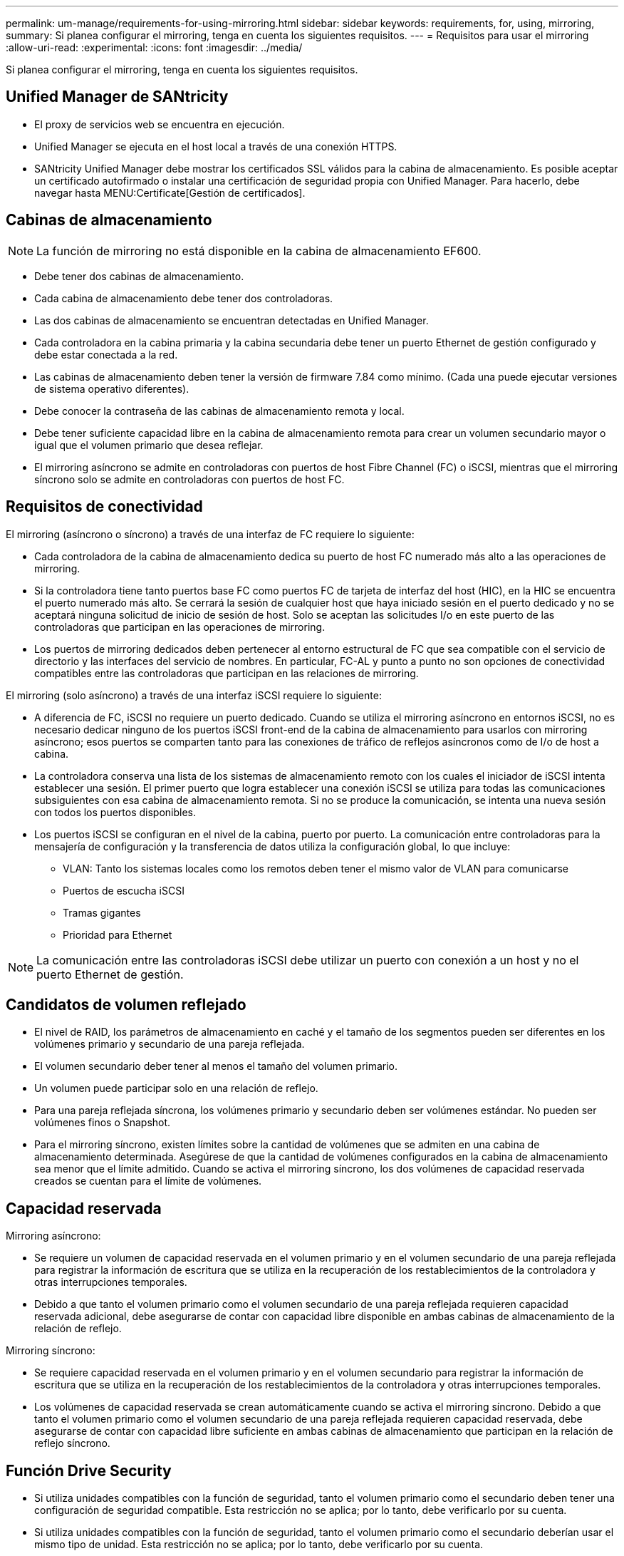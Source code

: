 ---
permalink: um-manage/requirements-for-using-mirroring.html 
sidebar: sidebar 
keywords: requirements, for, using, mirroring, 
summary: Si planea configurar el mirroring, tenga en cuenta los siguientes requisitos. 
---
= Requisitos para usar el mirroring
:allow-uri-read: 
:experimental: 
:icons: font
:imagesdir: ../media/


[role="lead"]
Si planea configurar el mirroring, tenga en cuenta los siguientes requisitos.



== Unified Manager de SANtricity

* El proxy de servicios web se encuentra en ejecución.
* Unified Manager se ejecuta en el host local a través de una conexión HTTPS.
* SANtricity Unified Manager debe mostrar los certificados SSL válidos para la cabina de almacenamiento. Es posible aceptar un certificado autofirmado o instalar una certificación de seguridad propia con Unified Manager. Para hacerlo, debe navegar hasta MENU:Certificate[Gestión de certificados].




== Cabinas de almacenamiento

[NOTE]
====
La función de mirroring no está disponible en la cabina de almacenamiento EF600.

====
* Debe tener dos cabinas de almacenamiento.
* Cada cabina de almacenamiento debe tener dos controladoras.
* Las dos cabinas de almacenamiento se encuentran detectadas en Unified Manager.
* Cada controladora en la cabina primaria y la cabina secundaria debe tener un puerto Ethernet de gestión configurado y debe estar conectada a la red.
* Las cabinas de almacenamiento deben tener la versión de firmware 7.84 como mínimo. (Cada una puede ejecutar versiones de sistema operativo diferentes).
* Debe conocer la contraseña de las cabinas de almacenamiento remota y local.
* Debe tener suficiente capacidad libre en la cabina de almacenamiento remota para crear un volumen secundario mayor o igual que el volumen primario que desea reflejar.
* El mirroring asíncrono se admite en controladoras con puertos de host Fibre Channel (FC) o iSCSI, mientras que el mirroring síncrono solo se admite en controladoras con puertos de host FC.




== Requisitos de conectividad

El mirroring (asíncrono o síncrono) a través de una interfaz de FC requiere lo siguiente:

* Cada controladora de la cabina de almacenamiento dedica su puerto de host FC numerado más alto a las operaciones de mirroring.
* Si la controladora tiene tanto puertos base FC como puertos FC de tarjeta de interfaz del host (HIC), en la HIC se encuentra el puerto numerado más alto. Se cerrará la sesión de cualquier host que haya iniciado sesión en el puerto dedicado y no se aceptará ninguna solicitud de inicio de sesión de host. Solo se aceptan las solicitudes I/o en este puerto de las controladoras que participan en las operaciones de mirroring.
* Los puertos de mirroring dedicados deben pertenecer al entorno estructural de FC que sea compatible con el servicio de directorio y las interfaces del servicio de nombres. En particular, FC-AL y punto a punto no son opciones de conectividad compatibles entre las controladoras que participan en las relaciones de mirroring.


El mirroring (solo asíncrono) a través de una interfaz iSCSI requiere lo siguiente:

* A diferencia de FC, iSCSI no requiere un puerto dedicado. Cuando se utiliza el mirroring asíncrono en entornos iSCSI, no es necesario dedicar ninguno de los puertos iSCSI front-end de la cabina de almacenamiento para usarlos con mirroring asíncrono; esos puertos se comparten tanto para las conexiones de tráfico de reflejos asíncronos como de I/o de host a cabina.
* La controladora conserva una lista de los sistemas de almacenamiento remoto con los cuales el iniciador de iSCSI intenta establecer una sesión. El primer puerto que logra establecer una conexión iSCSI se utiliza para todas las comunicaciones subsiguientes con esa cabina de almacenamiento remota. Si no se produce la comunicación, se intenta una nueva sesión con todos los puertos disponibles.
* Los puertos iSCSI se configuran en el nivel de la cabina, puerto por puerto. La comunicación entre controladoras para la mensajería de configuración y la transferencia de datos utiliza la configuración global, lo que incluye:
+
** VLAN: Tanto los sistemas locales como los remotos deben tener el mismo valor de VLAN para comunicarse
** Puertos de escucha iSCSI
** Tramas gigantes
** Prioridad para Ethernet




[NOTE]
====
La comunicación entre las controladoras iSCSI debe utilizar un puerto con conexión a un host y no el puerto Ethernet de gestión.

====


== Candidatos de volumen reflejado

* El nivel de RAID, los parámetros de almacenamiento en caché y el tamaño de los segmentos pueden ser diferentes en los volúmenes primario y secundario de una pareja reflejada.
* El volumen secundario deber tener al menos el tamaño del volumen primario.
* Un volumen puede participar solo en una relación de reflejo.
* Para una pareja reflejada síncrona, los volúmenes primario y secundario deben ser volúmenes estándar. No pueden ser volúmenes finos o Snapshot.
* Para el mirroring síncrono, existen límites sobre la cantidad de volúmenes que se admiten en una cabina de almacenamiento determinada. Asegúrese de que la cantidad de volúmenes configurados en la cabina de almacenamiento sea menor que el límite admitido. Cuando se activa el mirroring síncrono, los dos volúmenes de capacidad reservada creados se cuentan para el límite de volúmenes.




== Capacidad reservada

Mirroring asíncrono:

* Se requiere un volumen de capacidad reservada en el volumen primario y en el volumen secundario de una pareja reflejada para registrar la información de escritura que se utiliza en la recuperación de los restablecimientos de la controladora y otras interrupciones temporales.
* Debido a que tanto el volumen primario como el volumen secundario de una pareja reflejada requieren capacidad reservada adicional, debe asegurarse de contar con capacidad libre disponible en ambas cabinas de almacenamiento de la relación de reflejo.


Mirroring síncrono:

* Se requiere capacidad reservada en el volumen primario y en el volumen secundario para registrar la información de escritura que se utiliza en la recuperación de los restablecimientos de la controladora y otras interrupciones temporales.
* Los volúmenes de capacidad reservada se crean automáticamente cuando se activa el mirroring síncrono. Debido a que tanto el volumen primario como el volumen secundario de una pareja reflejada requieren capacidad reservada, debe asegurarse de contar con capacidad libre suficiente en ambas cabinas de almacenamiento que participan en la relación de reflejo síncrono.




== Función Drive Security

* Si utiliza unidades compatibles con la función de seguridad, tanto el volumen primario como el secundario deben tener una configuración de seguridad compatible. Esta restricción no se aplica; por lo tanto, debe verificarlo por su cuenta.
* Si utiliza unidades compatibles con la función de seguridad, tanto el volumen primario como el secundario deberían usar el mismo tipo de unidad. Esta restricción no se aplica; por lo tanto, debe verificarlo por su cuenta.
* Si utiliza Data Assurance (DA), el volumen primario y el secundario deben tener la misma configuración DE DA.

